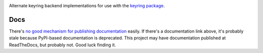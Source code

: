 .. image:: https://img.shields.io/pypi/v/keyrings.alt.svg
   :target: https://pypi.org/project/keyrings.alt

.. image:: https://img.shields.io/pypi/pyversions/keyrings.alt.svg

.. image:: https://img.shields.io/pypi/dm/keyrings.alt.svg

.. image:: https://img.shields.io/travis/jaraco/keyrings.alt/master.svg
   :target: http://travis-ci.org/jaraco/keyrings.alt

Alternate keyring backend implementations for use with the
`keyring package <https://pypi.python.org/pypi/keyring>`_.

Docs
====

There's `no good mechanism for publishing documentation
<https://github.com/pypa/python-packaging-user-guide/pull/266>`_
easily. If there's a documentation link above, it's probably
stale because PyPI-based documentation is deprecated. This
project may have documentation published at ReadTheDocs, but
probably not. Good luck finding it.
